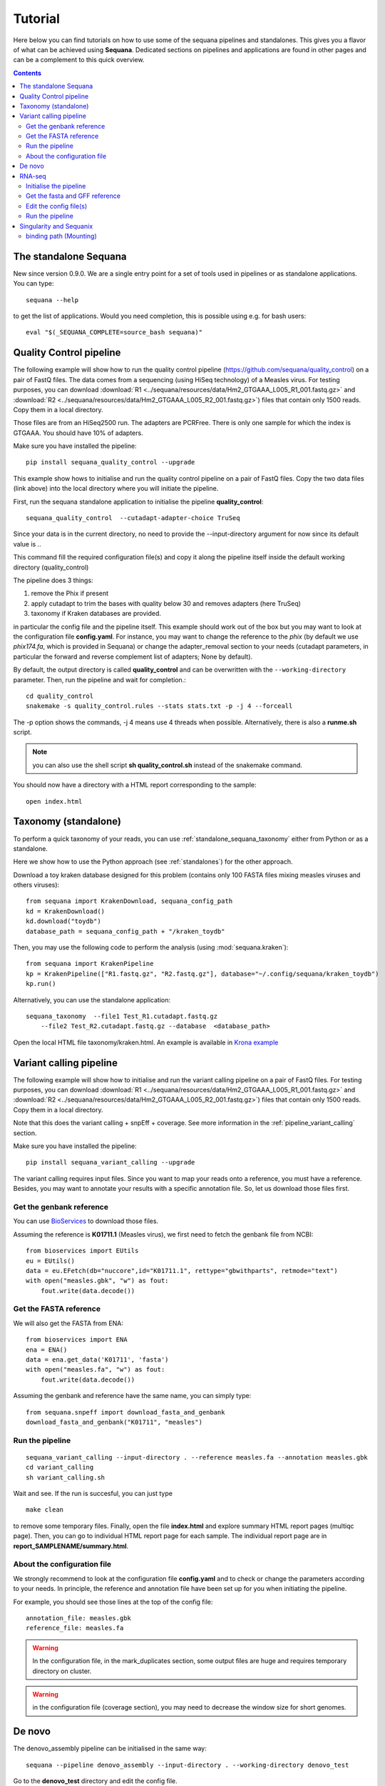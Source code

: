 .. _tutorial:

Tutorial
==========

Here below you can find tutorials on how to use some of the sequana pipelines
and standalones. This gives you a flavor of what can be achieved using
**Sequana**. Dedicated sections on pipelines and applications are found in other
pages and can be a complement to this quick overview. 

.. contents::
   :depth: 2


The standalone Sequana
----------------------

New since version 0.9.0. We are a single entry point for a set of tools used in
pipelines or as standalone applications. You can type::

    sequana --help 


to get the list of applications. Would you need completion, this is possible
using e.g. for bash users::

    eval "$(_SEQUANA_COMPLETE=source_bash sequana)"




Quality Control pipeline
--------------------------

The following example will show how to run the quality control pipeline
(https://github.com/sequana/quality_control) on a pair of
FastQ files. The data comes from a sequencing (using HiSeq technology) of a
Measles virus. For testing purposes, you can download :download:`R1
<../sequana/resources/data/Hm2_GTGAAA_L005_R1_001.fastq.gz>` and
:download:`R2 <../sequana/resources/data/Hm2_GTGAAA_L005_R2_001.fastq.gz>`)
files that contain only 1500 reads. Copy them in a local directory.

Those files are from an HiSeq2500 run. The adapters are PCRFree. There is
only one sample for which the index is GTGAAA. You should have 10% of adapters.

Make sure you have installed the pipeline::

    pip install sequana_quality_control --upgrade

This example show hows to initialise and run the quality control
pipeline on a pair of FastQ files. Copy the two data files (link above) into the
local directory where you will initiate the pipeline.

First, run the sequana standalone application to initialise the pipeline
**quality_control**::

    sequana_quality_control  --cutadapt-adapter-choice TruSeq

Since your data is in the current directory, no need to provide the
--input-directory argument for now since its default value is *.*. 

This command fill the required configuration file(s) and copy it along the
pipeline itself inside the default working directory (quality_control)

The pipeline does 3 things:

1. remove the Phix if present
2. apply cutadapt to trim the bases with quality below 30 and removes adapters 
   (here TruSeq)
3. taxonomy if Kraken databases are provided.

in particular
the config file and the pipeline itself. This example should work out of
the box but you may want to look at the
configuration file **config.yaml**. For instance, you may want to change the
reference to the *phix* (by default we use *phix174.fa*, which is provided in
Sequana) or
change the adapter_removal section to your needs (cutadapt parameters, in
particular the forward and reverse complement list of adapters; None by
default).

By default, the output directory is called **quality_control** and can be overwritten
with the ``--working-directory`` parameter. Then, run the pipeline and wait for
completion.::

    cd quality_control
    snakemake -s quality_control.rules --stats stats.txt -p -j 4 --forceall

The -p option shows the commands, -j 4 means use 4 threads when possible.
Alternatively, there is also a **runme.sh** script.

.. note:: you can also use the shell script **sh quality_control.sh** instead of
   the snakemake command.

You should now have a directory with a HTML report corresponding to the sample::

    open index.html




Taxonomy (standalone)
----------------------

To perform a quick taxonomy of your reads, you can use :ref:`standalone_sequana_taxonomy`
either from Python or as a standalone.

Here we show how to use the Python approach (see :ref:`standalones`) for the
other approach.

Download a toy kraken database designed for this problem (contains only 100
FASTA files mixing measles viruses and others viruses)::


    from sequana import KrakenDownload, sequana_config_path
    kd = KrakenDownload()
    kd.download("toydb")
    database_path = sequana_config_path + "/kraken_toydb"

Then, you may use the following code to perform the analysis (using :mod:`sequana.kraken`)::

    from sequana import KrakenPipeline
    kp = KrakenPipeline(["R1.fastq.gz", "R2.fastq.gz"], database="~/.config/sequana/kraken_toydb")
    kp.run()

Alternatively, you can use the standalone application::

    sequana_taxonomy  --file1 Test_R1.cutadapt.fastq.gz
        --file2 Test_R2.cutadapt.fastq.gz --database  <database_path>



Open the local HTML file taxonomy/kraken.html. An example is available
in  `Krona example <_static/krona.html>`_


Variant calling pipeline
--------------------------

The following example will show how to initialise and run the variant calling
pipeline on a pair of FastQ files.
For testing purposes, you can download :download:`R1
<../sequana/resources/data/Hm2_GTGAAA_L005_R1_001.fastq.gz>` and
:download:`R2 <../sequana/resources/data/Hm2_GTGAAA_L005_R2_001.fastq.gz>`)
files that contain only 1500 reads. Copy them in a local directory.

Note that this does the variant calling + snpEff + coverage.
See more information in the :ref:`pipeline_variant_calling` section.

Make sure you have installed the pipeline::

    pip install sequana_variant_calling --upgrade

The variant calling requires input files. Since you want to map your reads onto
a reference, you must have a reference. Besides, you may want to annotate your
results with a specific annotation file. So, let us download those files first.

Get the genbank reference
~~~~~~~~~~~~~~~~~~~~~~~~~~~~~

You can use `BioServices <https://bioservices.readthedocs.io/en/master/>`_ to
download those files.


Assuming the reference is **K01711.1** (Measles virus), we first need to fetch
the genbank file from NCBI::

    from bioservices import EUtils
    eu = EUtils()
    data = eu.EFetch(db="nuccore",id="K01711.1", rettype="gbwithparts", retmode="text")
    with open("measles.gbk", "w") as fout:
        fout.write(data.decode())

Get the FASTA reference
~~~~~~~~~~~~~~~~~~~~~~~~~~~~~
We will also get the FASTA from ENA::

    from bioservices import ENA
    ena = ENA()
    data = ena.get_data('K01711', 'fasta')
    with open("measles.fa", "w") as fout:
        fout.write(data.decode())


Assuming the genbank and reference have the same name, you can simply
type::

    from sequana.snpeff import download_fasta_and_genbank
    download_fasta_and_genbank("K01711", "measles")

.. Get a snpEff config file and update it
   ~~~~~~~~~~~~~~~~~~~~~~~~~~~~~~~~~~~~~~~~~~~
   Then you need to initialise a config file for snpEff tool::
       from sequana import snpeff
       v = snpeff.SnpEff("measles.gbk")




Run the pipeline
~~~~~~~~~~~~~~~~~~~~


::

    sequana_variant_calling --input-directory . --reference measles.fa --annotation measles.gbk 
    cd variant_calling
    sh variant_calling.sh

Wait and see. If the run is succesful, you can just type ::

    make clean

to remove some temporary files. Finally, open the file **index.html** and
explore summary HTML report pages (multiqc page). Then, you can go to individual
HTML report page for each sample. The individual report page are in
**report_SAMPLENAME/summary.html**.

About the configuration file
~~~~~~~~~~~~~~~~~~~~~~~~~~~~

We strongly recommend to look at the configuration file **config.yaml** and to
check or change the parameters according to your needs. In principle, the
reference and annotation file have been set up for you when initiating the
pipeline. 

For example, you should see those lines at the top of the config file::

    annotation_file: measles.gbk
    reference_file: measles.fa

.. warning:: In the configuration file, in the mark_duplicates section,
    some output files are huge and requires temporary directory on cluster.

.. warning:: in the configuration file (coverage section), 
    you may need to decrease the window size for short genomes.


De novo
-------

The denovo_assembly pipeline can be initialised in the same way::

    sequana --pipeline denovo_assembly --input-directory . --working-directory denovo_test

Go to the **denovo_test** directory and edit the config file. 

.. warning:: this is very time and computationally expensive. The
   **digital_normalisation** section is one that controls the memory footprint.
   In particular, you can check change max-tablesize to a small value for
   test-purposes (set the value to 3e6)




RNA-seq
-------------------


See more information in the :ref:`pipeline_rnaseq` section.
The following example will show you how to initialise and run the RNAseq pipeline on a couple of FastQ files (in single-end mode).
The data comes from a sequencing (using HiSeq2500 technology) of a saccharomyces cerevisiae strain.
For testing purposes, you can download :download:`Fastq1
<../sequana/resources/data/WT_ATCACG_L001_R1_001.fastq.gz>` and
:download:`Fastq2 <../sequana/resources/data/KO_ATCACG_L001_R1_001.fastq.gz>`)
files that contain only 100,000 reads. Copy them in a local directory.


Initialise the pipeline
~~~~~~~~~~~~~~~~~~~~~~~~~~~~


Call **sequana** standalone as follows::

    sequana_rnaseq --working-directory EXAMPLE
        --adapter-fwd GATCGGAAGAGCACACGTCTGAACTCCAGTCA --adapter-rev GTGACTGGAGTTCAGACGTGTGCTCTTCCGATC

This command download the pipeline and its configuration file. The configuration
file is prefilled with adapter information and input data files found in the
input directory provided. You can change the configuration afterwards.

Go to the project directory and execute the script
::

    cd EXAMPLE
    sh rnaseq.sh


Get the fasta and GFF reference
~~~~~~~~~~~~~~~~~~~~~~~~~~~~~~~~


Assuming the reference is **Saccer3** (Saccharomyces cerevisiae), we first need to fetch
the fasta and the GFF files from SGD before to run the pipeline::

    mkdir Saccer3
    cd Saccer3
    wget http://hgdownload.cse.ucsc.edu/goldenPath/sacCer3/bigZips/chromFa.tar.gz
    tar -xvzf chromFa.tar.gz
    cat *.fa > Saccer3.fa
    wget http://downloads.yeastgenome.org/curation/chromosomal_feature/saccharomyces_cerevisiae.gff -O Saccer3.gff
    rm -f chr*
    cd ..

.. warning:: All files (fasta, GFF, GTF...) used in RNA-seq pipeline must have 
    the same prefix (Saccer3 in the example) and must be placed in a new directory, 
    named as the prefix or not.

.. warning:: For the counting step, the RNA-seq pipeline take only GFF files. GTF and SAF files will be integrated soon.

Edit the config file(s)
~~~~~~~~~~~~~~~~~~~~~~~~~~~~~~~~~~

Edit the config file **config.yaml** and fill the genome section::

    genome:
      do: yes
      genome_directory: Saccer3
      name: Saccer3 #path to index name
      fasta_file: Saccer3/Saccer3.fa
      gff_file: Saccer3/Saccer3.gff
      rRNA_file:
      rRNA_feature: "rRNA"


.. warning:: Note that fastq_screen is off by default. Indeed, Sequana does not provide 
   a fastq_screen database so far. Therefore, if you want to run fastq_screen, please 
   see the manual (https://www.bioinformatics.babraham.ac.uk/projects/fastq_screen/)
   and add the config file in the tool section.



An alternative is to use :ref:`sequanix`.


Run the pipeline
~~~~~~~~~~~~~~~~~~~~

On local::

    snakemake -s rnaseq.rules --stats stats.txt -p -j 12 --nolock

on SGE cluster::

    snakemake -s rnaseq.rules --stats stats.txt -p -j 12 --nolock --cluster-config cluster_config.json
    --cluster "qsub -l mem_total={cluster.ram} -pe thread {threads} -cwd -e logs -o logs -V -b y "

on slurm cluster ::

    sbatch snakemake -s rnaseq.rules --stats stats.txt -p -j 12 --nolock --cluster-config cluster_config.json
    --cluster "sbatch --mem={cluster.ram} --cpus-per-task={threads} "



Singularity and Sequanix
----------------------------

.. warning:: FOR LINUX USERS ONLY IF YOU WANT TO USE SEQUANIX. YOU CAN STILL USE
   THE SEQUANA STANDALONE

Here we will use a singularity container to run Sequanix and the quality pipeline to analyse
local data sets stored in your /home/user/data directory.

First, Install singularity (http://singularity.lbl.gov/). Check also the
:ref:`Installation` for information.

Second, download this specific container::

    singularity pull --name sequana.img shub://sequana/sequana

This is about 1.5Go of data. Once downloaded, you can play with the container in
**shell** or **exec** mode. 

**shell** mode means that you enter in the container where you have an
isolated environement. Because the isolated environment is protected, only the
directory from where you start singularity, and optional bound directories are
writable. So, if you want to read/write data in a specific directory, you must
use the -B option (see section bind path here below)::

    singularity shell -B /home/user/data/:/data sequana.img

Once in the container, you should see a prompt like this::

    Singularity: Invoking an interactive shell within container...
    Singularity sequana-sequana-release_0_5_2.img:~/Work/github/sequana/singularity>

Just move to the *data* directory::

    cd data

You should see your input files. You can now analyse your data following the
quality pipeline tutorial (top of the page), or use Sequanix::

    sequanix -i . -w analysis -p quality_tutorial

In **exec** mode, this is even simpler::

    singularity exec sequana.img sequanix

or with pre-filled parameters:: 

    sequanix -i . -w analysis -p quality_tutorial

A Sequanix window should appear. You can now follow the Sequanix tutorial
:ref:`sequanix`


binding path (Mounting)
~~~~~~~~~~~~~~~~~~~~~~~~~~

If you have data on a non standard path or want to mount a path so that the
container can see it, use the binding method (see also above). 

Imagine that your data on the host machine is located on /projets/1/data and
that the file to analyse is called virus.bed, you can use the sequana_coverage
tool as follows to analyse your data::

    singularity exec -B /projets/1/data/:/data sequana.simg sequana_coverage --input /data/virus.bed

Here we bind the /projects/1/data directory (host) on the /data directory
available in the container. Other directories available within the container are
/mounting and /scratch.








